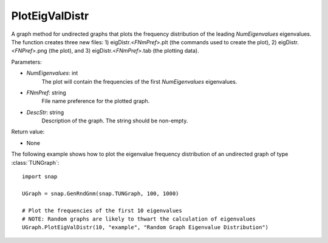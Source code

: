 PlotEigValDistr
'''''''''''''''

.. function:: PlotEigValDistr(NumEigenvalues, FNmPref, DescStr)

A graph method for undirected graphs that plots the frequency distribution of the leading *NumEigenvalues* eigenvalues. The function creates three new files: 1) eigDistr.<*FNmPref*>.plt (the commands used to create the plot), 2) eigDistr.<*FNPref*>.png (the plot), and 3) eigDistr.<*FNmPref*>.tab (the plotting data).

Parameters:

- *NumEigenvalues*: int
    The plot will contain the frequencies of the first *NumEigenvalues* eigenvalues.

- *FNmPref*: string
    File name preference for the plotted graph.

- *DescStr*: string
    Description of the graph. The string should be non-empty.

Return value:

- None


The following example shows how to plot the eigenvalue frequency distribution of
an undirected graph of type :class:`TUNGraph`::

    import snap

    UGraph = snap.GenRndGnm(snap.TUNGraph, 100, 1000)

    # Plot the frequencies of the first 10 eigenvalues
    # NOTE: Random graphs are likely to thwart the calculation of eigenvalues
    UGraph.PlotEigValDistr(10, "example", "Random Graph Eigenvalue Distribution")

